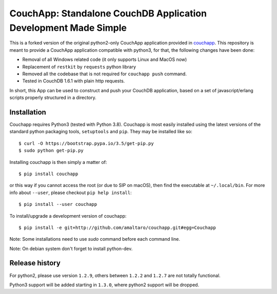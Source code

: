CouchApp: Standalone CouchDB Application Development Made Simple
================================================================
This is a forked version of the original python2-only CouchApp application provided in `couchapp <https://github.com/couchapp/couchapp>`_.
This repository is meant to provide a CouchApp application compatible with python3, for that, the following changes have been done:

* Removal of all Windows related code (it only supports Linux and MacOS now)
* Replacement of ``restkit`` by ``requests`` python library
* Removed all the codebase that is not required for ``couchapp push`` command.
* Tested in CouchDB 1.6.1 with plain http requests.

In short, this App can be used to construct and push your CouchDB application, based on a set of javascript/erlang scripts properly structured in a directory.


Installation
------------
Couchapp requires Python3 (tested with Python 3.8).
Couchapp is most easily installed using the latest versions of the standard
python packaging tools, ``setuptools`` and ``pip``.
They may be installed like so::

    $ curl -O https://bootstrap.pypa.io/3.5/get-pip.py
    $ sudo python get-pip.py

Installing couchapp is then simply a matter of::

    $ pip install couchapp

or this way if you cannot access the root (or due to SIP on macOS),
then find the executable at ``~/.local/bin``.
For more info about ``--user``, please checkout ``pip help install``::

    $ pip install --user couchapp

To install/upgrade a development version of couchapp::

    $ pip install -e git+http://github.com/amaltaro/couchapp.git#egg=Couchapp

Note: Some installations need to use *sudo* command before each command
line.

Note: On debian system don't forget to install python-dev.

Release history
----------------
For python2, please use version ``1.2.9``, others between ``1.2.2`` and ``1.2.7`` are not totally functional.

Python3 support will be added starting in ``1.3.0``, where python2 support will be dropped.
